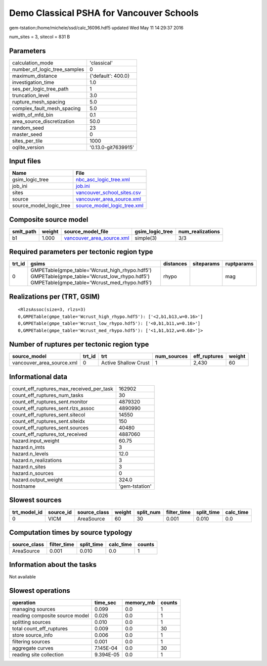 Demo Classical PSHA for Vancouver Schools
=========================================

gem-tstation:/home/michele/ssd/calc_16096.hdf5 updated Wed May 11 14:29:37 2016

num_sites = 3, sitecol = 831 B

Parameters
----------
============================ ===================
calculation_mode             'classical'        
number_of_logic_tree_samples 0                  
maximum_distance             {'default': 400.0} 
investigation_time           1.0                
ses_per_logic_tree_path      1                  
truncation_level             3.0                
rupture_mesh_spacing         5.0                
complex_fault_mesh_spacing   5.0                
width_of_mfd_bin             0.1                
area_source_discretization   50.0               
random_seed                  23                 
master_seed                  0                  
sites_per_tile               1000               
oqlite_version               '0.13.0-git7639915'
============================ ===================

Input files
-----------
======================= ============================================================
Name                    File                                                        
======================= ============================================================
gsim_logic_tree         `nbc_asc_logic_tree.xml <nbc_asc_logic_tree.xml>`_          
job_ini                 `job.ini <job.ini>`_                                        
sites                   `vancouver_school_sites.csv <vancouver_school_sites.csv>`_  
source                  `vancouver_area_source.xml <vancouver_area_source.xml>`_    
source_model_logic_tree `source_model_logic_tree.xml <source_model_logic_tree.xml>`_
======================= ============================================================

Composite source model
----------------------
========= ====== ======================================================== =============== ================
smlt_path weight source_model_file                                        gsim_logic_tree num_realizations
========= ====== ======================================================== =============== ================
b1        1.000  `vancouver_area_source.xml <vancouver_area_source.xml>`_ simple(3)       3/3             
========= ====== ======================================================== =============== ================

Required parameters per tectonic region type
--------------------------------------------
====== ========================================================================================================================================== ========= ========== ==========
trt_id gsims                                                                                                                                      distances siteparams ruptparams
====== ========================================================================================================================================== ========= ========== ==========
0      GMPETable(gmpe_table='Wcrust_high_rhypo.hdf5') GMPETable(gmpe_table='Wcrust_low_rhypo.hdf5') GMPETable(gmpe_table='Wcrust_med_rhypo.hdf5') rhypo                mag       
====== ========================================================================================================================================== ========= ========== ==========

Realizations per (TRT, GSIM)
----------------------------

::

  <RlzsAssoc(size=3, rlzs=3)
  0,GMPETable(gmpe_table='Wcrust_high_rhypo.hdf5'): ['<2,b1,b13,w=0.16>']
  0,GMPETable(gmpe_table='Wcrust_low_rhypo.hdf5'): ['<0,b1,b11,w=0.16>']
  0,GMPETable(gmpe_table='Wcrust_med_rhypo.hdf5'): ['<1,b1,b12,w=0.68>']>

Number of ruptures per tectonic region type
-------------------------------------------
========================= ====== ==================== =========== ============ ======
source_model              trt_id trt                  num_sources eff_ruptures weight
========================= ====== ==================== =========== ============ ======
vancouver_area_source.xml 0      Active Shallow Crust 1           2,430        60    
========================= ====== ==================== =========== ============ ======

Informational data
------------------
======================================== ==============
count_eff_ruptures_max_received_per_task 162902        
count_eff_ruptures_num_tasks             30            
count_eff_ruptures_sent.monitor          4879320       
count_eff_ruptures_sent.rlzs_assoc       4890990       
count_eff_ruptures_sent.sitecol          14550         
count_eff_ruptures_sent.siteidx          150           
count_eff_ruptures_sent.sources          40480         
count_eff_ruptures_tot_received          4887060       
hazard.input_weight                      60.75         
hazard.n_imts                            3             
hazard.n_levels                          12.0          
hazard.n_realizations                    3             
hazard.n_sites                           3             
hazard.n_sources                         0             
hazard.output_weight                     324.0         
hostname                                 'gem-tstation'
======================================== ==============

Slowest sources
---------------
============ ========= ============ ====== ========= =========== ========== =========
trt_model_id source_id source_class weight split_num filter_time split_time calc_time
============ ========= ============ ====== ========= =========== ========== =========
0            VICM      AreaSource   60     30        0.001       0.010      0.0      
============ ========= ============ ====== ========= =========== ========== =========

Computation times by source typology
------------------------------------
============ =========== ========== ========= ======
source_class filter_time split_time calc_time counts
============ =========== ========== ========= ======
AreaSource   0.001       0.010      0.0       1     
============ =========== ========== ========= ======

Information about the tasks
---------------------------
Not available

Slowest operations
------------------
============================== ========= ========= ======
operation                      time_sec  memory_mb counts
============================== ========= ========= ======
managing sources               0.099     0.0       1     
reading composite source model 0.026     0.0       1     
splitting sources              0.010     0.0       1     
total count_eff_ruptures       0.009     0.0       30    
store source_info              0.006     0.0       1     
filtering sources              0.001     0.0       1     
aggregate curves               7.145E-04 0.0       30    
reading site collection        9.394E-05 0.0       1     
============================== ========= ========= ======